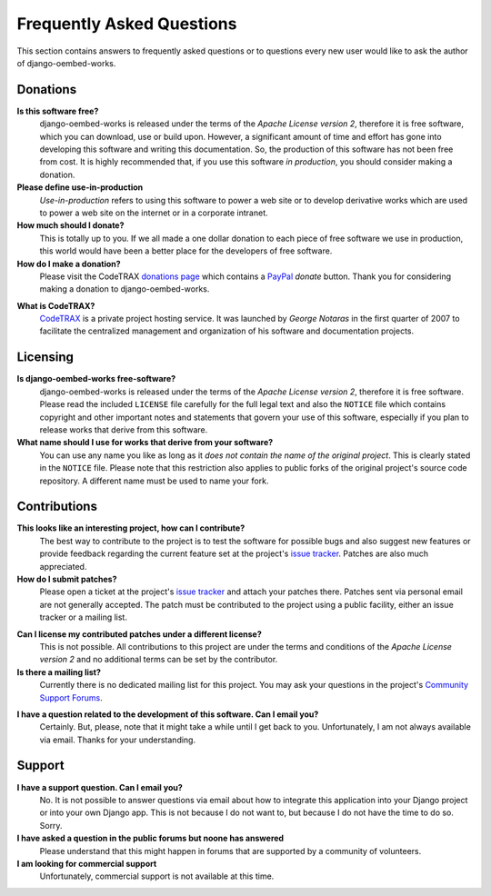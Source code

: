 
==========================
Frequently Asked Questions
==========================

This section contains answers to frequently asked questions or to questions
every new user would like to ask the author of django-oembed-works.


Donations
=========

**Is this software free?**
    django-oembed-works is released under the terms of the *Apache License version 2*,
    therefore it is free software, which you can download, use or build upon.
    However, a significant amount of time and effort has gone into developing
    this software and writing this documentation. So, the production of this
    software has not been free from cost. It is highly recommended that, if
    you use this software *in production*, you should consider making a
    donation.

**Please define use-in-production**
    *Use-in-production* refers to using this software to power a web site
    or to develop derivative works which are used to power a web site
    on the internet or in a corporate intranet.

**How much should I donate?**
    This is totally up to you. If we all made a one dollar donation to each
    piece of free software we use in production, this world would have been
    a better place for the developers of free software.

**How do I make a donation?**
    Please visit the CodeTRAX `donations page`_ which contains a PayPal_
    *donate* button. Thank you for considering making a
    donation to django-oembed-works.

.. _`donations page`: https://source.codetrax.org/donate.html
.. _PayPal: https://www.paypal.com

**What is CodeTRAX?**
    CodeTRAX_ is a private project hosting service. It was launched by
    *George Notaras* in the first quarter of 2007 to facilitate the
    centralized management and organization of his software and
    documentation projects.

.. _CodeTRAX: http://www.codetrax.org/


Licensing
=========

**Is django-oembed-works free-software?**
    django-oembed-works is released under the terms of the *Apache License version 2*,
    therefore it is free software. Please read the included ``LICENSE`` file
    carefully for the full legal text and also the ``NOTICE`` file
    which contains copyright and other important notes and statements that
    govern your use of this software, especially if you plan to release
    works that derive from this software.

**What name should I use for works that derive from your software?**
    You can use any name you like as long as it *does not contain the name
    of the original project*. This is clearly stated in the ``NOTICE`` file.
    Please note that this restriction also applies to public forks of the
    original project's source code repository. A different name must be used
    to name your fork.


Contributions
=============

**This looks like an interesting project, how can I contribute?**
    The best way to contribute to the project is to test the software for
    possible bugs and also suggest new features or provide feedback
    regarding the current feature set at the project's `issue tracker`_.
    Patches are also much appreciated.
    
**How do I submit patches?**
    Please open a ticket at the project's `issue tracker`_ and attach
    your patches there. Patches sent via personal email are not generally
    accepted. The patch must be contributed to the project using a
    public facility, either an issue tracker or a mailing list.

.. _`issue tracker`: http://www.codetrax.org/projects/django-oembed-works/issues

**Can I license my contributed patches under a different license?**
    This is not possible. All contributions to this project are under
    the terms and conditions of the *Apache License version 2* and no
    additional terms can be set by the contributor.

**Is there a mailing list?**
    Currently there is no dedicated mailing list for this project. You
    may ask your questions in the project's `Community Support Forums`_.
    
.. _`Community Support Forums`: http://www.codetrax.org/projects/django-oembed-works/boards

**I have a question related to the development of this software. Can I email you?**
    Certainly. But, please, note that it might take a while until I get back
    to you. Unfortunately, I am not always available via email. Thanks for
    your understanding.


Support
=======

**I have a support question. Can I email you?**
    No. It is not possible to answer questions via email about how to integrate
    this application into your Django project or into your own Django app. This
    is not because I do not want to, but because I do not have the time to do
    so. Sorry.

**I have asked a question in the public forums but noone has answered**
    Please understand that this might happen in forums that are supported
    by a community of volunteers.

**I am looking for commercial support**
    Unfortunately, commercial support is not available at this time.

